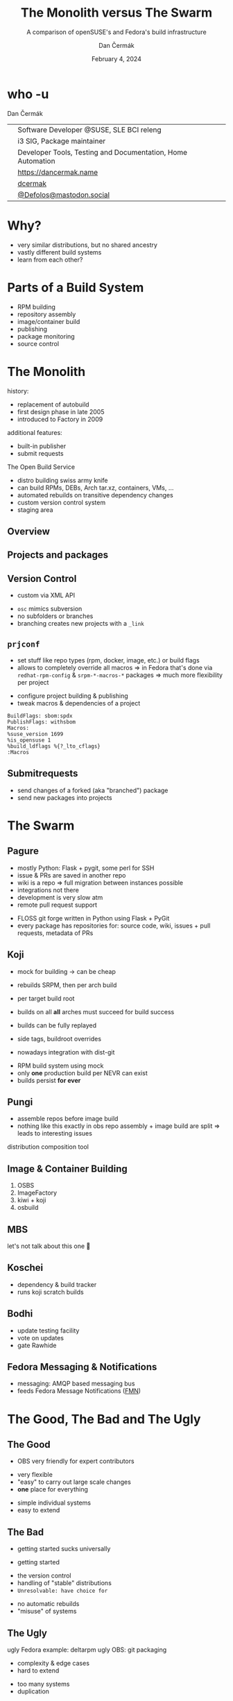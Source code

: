 # -*- org-confirm-babel-evaluate: nil; -*-
#+AUTHOR: Dan Čermák
#+DATE: February 4, 2024
#+EMAIL: dcermak@suse.com
#+TITLE: The Monolith versus The Swarm
#+SUBTITLE: A comparison of openSUSE's and Fedora's build infrastructure

#+REVEAL_ROOT: ./node_modules/reveal.js/
#+REVEAL_THEME: simple
#+REVEAL_PLUGINS: (highlight notes history)
#+OPTIONS: toc:nil
#+REVEAL_DEFAULT_FRAG_STYLE: appear
#+REVEAL_INIT_OPTIONS: transition: 'none', hash: true
#+OPTIONS: num:nil toc:nil center:nil reveal_title_slide:nil
#+REVEAL_EXTRA_CSS: ./node_modules/@fortawesome/fontawesome-free/css/all.min.css
#+REVEAL_EXTRA_CSS: ./custom-style.css
#+REVEAL_HIGHLIGHT_CSS: ./node_modules/reveal.js/plugin/highlight/zenburn.css

#+REVEAL_TITLE_SLIDE: <h2 class="title">%t</h2>
#+REVEAL_TITLE_SLIDE: <p class="subtitle" style="color: Gray;">%s</p>
#+REVEAL_TITLE_SLIDE: <p class="author">%a</p>
#+REVEAL_TITLE_SLIDE: <div style="float:left"><a href="https://fosdem.org/2024/" target="_blank"><img src="./media/FOSDEM_logo.svg" height="50px" style="margin-bottom:-12px"/> FOSDEM 2024</a></div>
#+REVEAL_TITLE_SLIDE: <div style="float:right;font-size:35px;"><p xmlns:dct="http://purl.org/dc/terms/" xmlns:cc="http://creativecommons.org/ns#"><a href="https://creativecommons.org/licenses/by/4.0" target="_blank" rel="license noopener noreferrer" style="display:inline-block;">
#+REVEAL_TITLE_SLIDE: CC BY 4.0 <i class="fab fa-creative-commons"></i> <i class="fab fa-creative-commons-by"></i></a></p></div>

* who -u

Dan Čermák

@@html: <div style="float:center">@@
@@html: <table class="who-table">@@
@@html: <tr><td><i class="fab fa-suse"></i></td><td> Software Developer @SUSE, SLE BCI releng</td></tr>@@
@@html: <tr><td><i class="fab fa-fedora"></i></td><td> i3 SIG, Package maintainer</td></tr>@@
@@html: <tr><td><i class="far fa-heart"></i></td><td> Developer Tools, Testing and Documentation, Home Automation</td></tr>@@
@@html: <tr></tr>@@
@@html: <tr></tr>@@
@@html: <tr><td><i class="fa-solid fa-globe"></i></td><td> <a href="https://dancermak.name/">https://dancermak.name</a></td></tr>@@
@@html: <tr><td><i class="fab fa-github"></i></td><td> <a href="https://github.com/dcermak/">dcermak</a> </td></tr>@@
@@html: <tr><td><i class="fab fa-mastodon"></i></td><td> <a href="https://mastodon.social/@Defolos">@Defolos@mastodon.social</a></td></tr>@@
@@html: </table>@@
@@html: </div>@@

* Why?

#+ATTR_REVEAL: :frag (appear)
- very similar distributions, but no shared ancestry
- vastly different build systems
- learn from each other?

* Parts of a Build System

#+begin_notes
- RPM building
- repository assembly
- image/container build
- publishing
- package monitoring
- source control
#+end_notes

#+ATTR_REVEAL: :frag (appear)
@@html:<img src="./media/linux-distro-build-pipeline.svg"/>@@


* The Monolith
#+begin_notes
history:
- replacement of autobuild
- first design phase in late 2005
- introduced to Factory in 2009

additional features:
- built-in publisher
- submit requests
#+end_notes

The Open Build Service

#+ATTR_REVEAL: :frag (appear)
- distro building swiss army knife
- can build RPMs, DEBs, Arch tar.xz, containers, VMs, ...
- automated rebuilds on transitive dependency changes
- custom version control system
- staging area


** Overview

@@html:<img src="./media/obs-overview.svg"/>@@


** Projects and packages

@@html:<img src="./media/obs-devel_microos.png"/>@@

#+REVEAL: split

@@html:<img src="./media/obs-architecture.svg"/>@@

#+REVEAL: split

@@html:<img src="./media/obs-cross-project.svg"/>@@


** Version Control

#+begin_notes
- custom via XML API
#+end_notes

#+ATTR_REVEAL: :frag (appear)
- =osc= mimics subversion
- no subfolders or branches
- branching creates new projects with a =_link=


** =prjconf=

#+begin_notes
- set stuff like repo types (rpm, docker, image, etc.)
  or build flags
- allows to completely override all macros \Rightarrow in Fedora that's done via
  =redhat-rpm-config= & =srpm-*-macros-*= packages
  \Rightarrow much more flexibility per project
#+end_notes

#+ATTR_REVEAL: :frag (appear appear) :frag_idx (1 2)
- configure project building & publishing
- tweak macros & dependencies of a project

#+ATTR_REVEAL: :frag appear :frag_idx 3
#+begin_src
BuildFlags: sbom:spdx
PublishFlags: withsbom
Macros:
%suse_version 1699
%is_opensuse 1
%build_ldflags %{?_lto_cflags}
:Macros
#+end_src


** Submitrequests

@@html:<img src="media/obs-submitrequest.png" height="400px"/>@@

#+ATTR_REVEAL: :frag (appear)
- send changes of a forked (aka "branched") package
- send new packages into projects


* The Swarm

@@html:<img src="media/The_Zerg_swarm.png"/ height="500px">@@

** Pagure

#+begin_notes
- mostly Python: Flask + pygit, some perl for SSH
- issue & PRs are saved in another repo
- wiki is a repo
  \Rightarrow full migration between instances possible
- integrations not there
- development is very slow atm
- remote pull request support
#+end_notes

@@html:<img src="media/Overview-pagure-Pagure.io.png" height="300px"/>@@

#+ATTR_REVEAL: :frag (appear)
- FLOSS git forge written in Python using Flask + PyGit
- every package has repositories for: source code, wiki, issues + pull requests, metadata of PRs

** Koji

#+begin_notes
- mock for building -> can be cheap
- rebuilds SRPM, then per arch build

- per target build root
- builds on all *all* arches must succeed for build success

- builds can be fully replayed
- side tags, buildroot overrides
- nowadays integration with dist-git
#+end_notes

@@html:<img src="./media/koji-i3-build.png"/>@@

#+ATTR_REVEAL: :frag (appear)
- RPM build system using mock
- only *one* production build per NEVR can exist
- builds persist *for ever*


** Pungi
#+begin_notes
- assemble repos before image build
- nothing like this exactly in obs
  repo assembly + image build are split \Rightarrow leads to interesting issues
#+end_notes

# https://docs.pagure.org/pungi/_images/phases.svg
@@html:<img src="./media/pungi-phases.svg"/>@@

#+ATTR_REVEAL: :frag (appear)
distribution composition tool


** Image & Container Building

#+ATTR_REVEAL: :frag (appear)
1. OSBS
2. ImageFactory
3. kiwi + koji
4. osbuild


** MBS

#+ATTR_REVEAL: :frag (appear)
let's not talk about this one 🙊


** Koschei

@@html:<img src="./media/koschei-emacs.png"/>@@

#+ATTR_REVEAL: :frag (appear)
- dependency & build tracker
- runs koji scratch builds


** Bodhi

@@html:<img src="./media/bodhi-emacs-update.png" height="350px"/>@@

#+ATTR_REVEAL: :frag (appear)
- update testing facility
- vote on updates
- gate Rawhide


** Fedora Messaging & Notifications

#+ATTR_REVEAL: :frag (appear appear) :frag_idx (1 2)
- @@html:<i class="fa-brands fa-fedora"></i>@@ messaging: AMQP based messaging bus
- feeds Fedora Message Notifications ([[https://github.com/fedora-infra/fmn][FMN]])

@@html:<img src="./media/fedora-notifications-on-matrix.png" class="fragment appear" data-fragment-index="3"/>@@


* The Good, The Bad and The Ugly

** The Good

#+begin_notes
- OBS very friendly for expert contributors
#+end_notes

@@html:<i class="fa-brands fa-opensuse"></i>@@
- very flexible
- "easy" to carry out large scale changes
- *one* place for everything

@@html:<i class="fa-brands fa-fedora"></i>@@
- simple individual systems
- easy to extend


** The Bad

#+begin_notes
- getting started sucks universally
#+end_notes

- getting started

@@html:<i class="fa-brands fa-opensuse"></i>@@
- the version control
- handling of "stable" distributions
- =Unresolvable: have choice for=

@@html:<i class="fa-brands fa-fedora"></i>@@
- no automatic rebuilds
- "misuse" of systems


** The Ugly

#+begin_notes
ugly Fedora example: deltarpm
ugly OBS: git packaging
#+end_notes

@@html:<i class="fa-brands fa-opensuse"></i>@@
- complexity & edge cases
- hard to extend

@@html:<i class="fa-brands fa-fedora"></i>@@
- too many systems
- duplication


* Who's better?

#+begin_notes
- opensuse: great for rolling + devel
- fedora: great for stable distro
#+end_notes

#+ATTR_REVEAL: :frag (appear)
- both setups suck in their own ways



* Questions?

#+ATTR_REVEAL: :frag (appear)
Answers!
